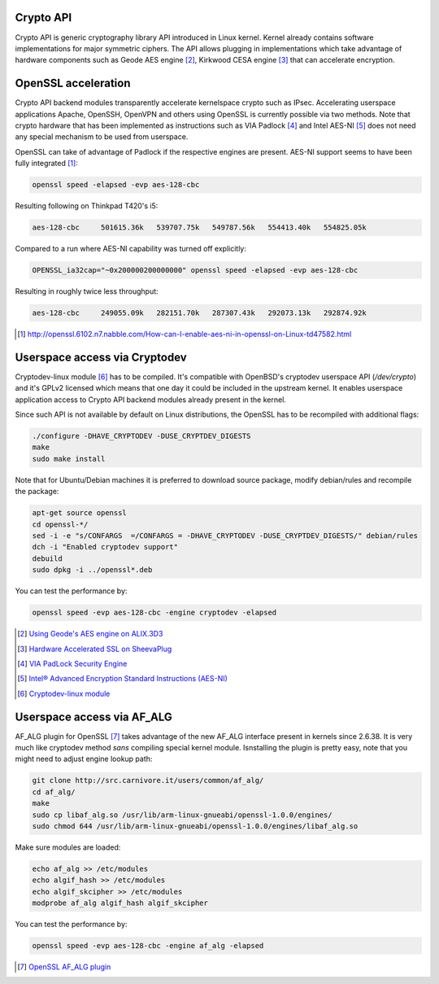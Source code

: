 .. title: Accelerating crypto
.. date: 2014-07-09
.. tags: Cryptodev, OpenSSL, Crypto API
.. author: Lauri Võsandi <lauri.vosandi@gmail.com>

Crypto API
----------

Crypto API is generic cryptography library API introduced in Linux kernel.
Kernel already contains software implementations for major symmetric
ciphers.
The API allows plugging in implementations which take advantage of hardware
components such as
Geode AES engine [#geode-aes-engine]_,
Kirkwood CESA engine [#cesa-engine]_
that can accelerate encryption.

OpenSSL acceleration
--------------------

Crypto API backend modules transparently accelerate kernelspace crypto such as IPsec.
Accelerating userspace applications Apache, OpenSSH, OpenVPN and others using OpenSSL
is currently possible via two methods.
Note that crypto hardware that has been implemented as instructions
such as VIA Padlock [#via-padlock]_ and Intel AES-NI [#aesni]_ does not need
any special mechanism to be used from userspace.

OpenSSL can take of advantage of Padlock if the respective engines are present.
AES-NI support seems to have been fully integrated [#openssl-aesni]_:

.. code:: bash

    openssl speed -elapsed -evp aes-128-cbc
    
Resulting following on Thinkpad T420's i5:

.. code::

    aes-128-cbc     501615.36k   539707.75k   549787.56k   554413.40k   554825.05k

Compared to a run where AES-NI capability was turned off explicitly:  
    
.. code:: bash

    OPENSSL_ia32cap="~0x200000200000000" openssl speed -elapsed -evp aes-128-cbc 
    
Resulting in roughly twice less throughput:

.. code::

    aes-128-cbc     249055.09k   282151.70k   287307.43k   292073.13k   292874.92k

.. [#openssl-aesni] http://openssl.6102.n7.nabble.com/How-can-I-enable-aes-ni-in-openssl-on-Linux-td47582.html


Userspace access via Cryptodev
------------------------------

Cryptodev-linux module [#cryptodev-linux]_ has to be compiled.
It's compatible with OpenBSD's cryptodev userspace API (*/dev/crypto*) and
it's GPLv2 licensed which means that one day it could be included in the upstream kernel.
It enables userspace application access to Crypto API backend modules already
present in the kernel.

Since such API is not available by default on Linux distributions,
the OpenSSL has to be recompiled with additional flags:

.. code:: bash

    ./configure -DHAVE_CRYPTODEV -DUSE_CRYPTDEV_DIGESTS
    make
    sudo make install
    
Note that for Ubuntu/Debian machines it is preferred to download source package,
modify debian/rules and recompile the package:

.. code:: bash

    apt-get source openssl
    cd openssl-*/
    sed -i -e "s/CONFARGS  =/CONFARGS = -DHAVE_CRYPTODEV -DUSE_CRYPTDEV_DIGESTS/" debian/rules
    dch -i "Enabled cryptodev support"
    debuild
    sudo dpkg -i ../openssl*.deb
  
You can test the performance by:

.. code:: bash
  
    openssl speed -evp aes-128-cbc -engine cryptodev -elapsed

.. [#geode-aes-engine] `Using Geode's AES engine on ALIX.3D3 
   <http://www.twam.info/hardware/alix/using-geodes-aes-engine-on-alix3d3>`_
.. [#cesa-engine] `Hardware Accelerated SSL on SheevaPlug <http://www.altechnative.net/2011/05/22/hardware-accelerated-ssl-on-marvell-kirkwood-arm-using-openssl-on-fedora/>`_
.. [#via-padlock] `VIA PadLock Security Engine <http://www.via.com.tw/en/initiatives/padlock/hardware.jsp>`_
.. [#aesni] `Intel® Advanced Encryption Standard Instructions (AES-NI) <https://software.intel.com/en-us/articles/intel-advanced-encryption-standard-instructions-aes-ni>`_
.. [#cryptodev-linux] `Cryptodev-linux module <http://cryptodev-linux.org/>`_

Userspace access via AF_ALG
---------------------------

AF_ALG plugin for OpenSSL [#openssl-af_alg]_ takes advantage of the new AF_ALG
interface present in kernels since 2.6.38.
It is very much like cryptodev method *sans* compiling special kernel module.
Isnstalling the plugin is pretty easy, note that you might need to adjust
engine lookup path:

.. code:: bash

    git clone http://src.carnivore.it/users/common/af_alg/
    cd af_alg/
    make
    sudo cp libaf_alg.so /usr/lib/arm-linux-gnueabi/openssl-1.0.0/engines/
    sudo chmod 644 /usr/lib/arm-linux-gnueabi/openssl-1.0.0/engines/libaf_alg.so

Make sure modules are loaded:

.. code:: bash

    echo af_alg >> /etc/modules
    echo algif_hash >> /etc/modules
    echo algif_skcipher >> /etc/modules
    modprobe af_alg algif_hash algif_skcipher

You can test the performance by:

.. code:: bash

    openssl speed -evp aes-128-cbc -engine af_alg -elapsed

.. [#openssl-af_alg] `OpenSSL AF_ALG plugin <http://carnivore.it/2011/04/23/openssl_-_af_alg>`_



